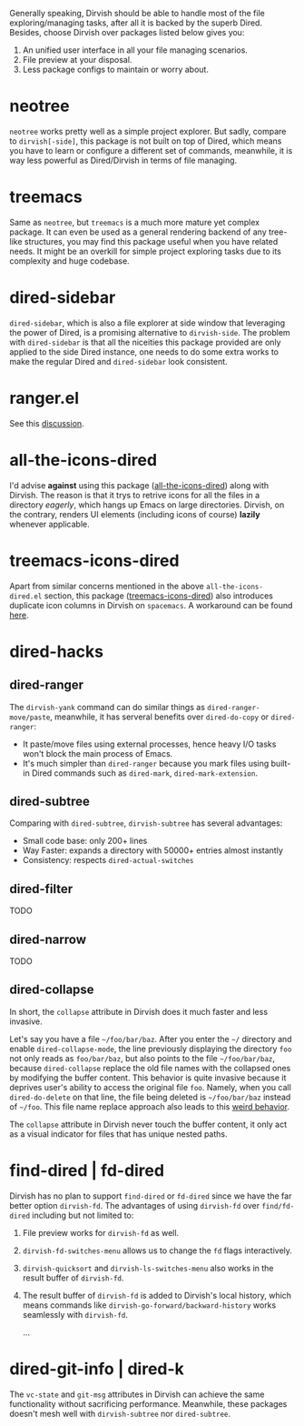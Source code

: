 #+AUTHOR: Alex Lu
#+EMAIL: alexluigit@gmail.com
#+startup: content

Generally speaking, Dirvish should be able to handle most of the file
exploring/managing tasks, after all it is backed by the superb Dired.  Besides,
choose Dirvish over packages listed below gives you:
1. An unified user interface in all your file managing scenarios.
2. File preview at your disposal.
3. Less package configs to maintain or worry about.

* neotree

=neotree= works pretty well as a simple project explorer. But sadly, compare to
=dirvish[-side]=, this package is not built on top of Dired, which means you have
to learn or configure a different set of commands, meanwhile, it is way less
powerful as Dired/Dirvish in terms of file managing.

* treemacs

Same as =neotree=, but =treemacs= is a much more mature yet complex package. It can
even be used as a general rendering backend of any tree-like structures, you may
find this package useful when you have related needs. It might be an overkill
for simple project exploring tasks due to its complexity and huge codebase.

* dired-sidebar

=dired-sidebar=, which is also a file explorer at side window that leveraging the
power of Dired, is a promising alternative to =dirvish-side=.  The problem with
=dired-sidebar= is that all the niceities this package provided are only applied
to the side Dired instance, one needs to do some extra works to make the regular
Dired and =dired-sidebar= look consistent.

* ranger.el

See this [[https://github.com/alexluigit/dirvish/issues/10][discussion]].

* all-the-icons-dired

I'd advise *against* using this package ([[https://github.com/jtbm37/all-the-icons-dired][all-the-icons-dired]]) along with
Dirvish. The reason is that it trys to retrive icons for all the files in a
directory /eagerly/, which hangs up Emacs on large directories. Dirvish, on the
contrary, renders UI elements (including icons of course) *lazily* whenever
applicable.

* treemacs-icons-dired

Apart from similar concerns mentioned in the above =all-the-icons-dired.el=
section, this package ([[https://melpa.org/#/treemacs-icons-dired][treemacs-icons-dired]]) also introduces duplicate icon
columns in Dirvish on =spacemacs=. A workaround can be found [[https://github.com/alexluigit/dirvish/issues/16][here]].

* dired-hacks
** dired-ranger

The ~dirvish-yank~ command can do similar things as ~dired-ranger-move/paste~,
meanwhile, it has serveral benefits over ~dired-do-copy~ or ~dired-ranger~:

- It paste/move files using external processes, hence heavy I/O tasks won't
  block the main process of Emacs.
- It's much simpler than ~dired-ranger~ because you mark files using built-in
  Dired commands such as ~dired-mark~, ~dired-mark-extension~.

** dired-subtree

Comparing with =dired-subtree=, =dirvish-subtree= has several advantages:

- Small code base: only 200+ lines
- Way Faster: expands a directory with 50000+ entries almost instantly
- Consistency: respects ~dired-actual-switches~

** dired-filter

TODO

** dired-narrow

TODO

** dired-collapse

In short, the =collapse= attribute in Dirvish does it much faster and less invasive.

Let's say you have a file =~/foo/bar/baz=.  After you enter the =~/= directory and
enable ~dired-collapse-mode~, the line previously displaying the directory =foo= not
only reads as =foo/bar/baz=, but also points to the file =~/foo/bar/baz=, because
=dired-collapse= replace the old file names with the collapsed ones by modifying
the buffer content.  This behavior is quite invasive because it deprives user's
ability to access the original file =foo=.  Namely, when you call ~dired-do-delete~
on that line, the file being deleted is =~/foo/bar/baz= instead of =~/foo=.  This
file name replace approach also leads to this [[https://github.com/Fuco1/dired-hacks/issues/126][weird behavior]].

The ~collapse~ attribute in Dirvish never touch the buffer content, it only act as
a visual indicator for files that has unique nested paths.

* find-dired | fd-dired

Dirvish has no plan to support =find-dired= or =fd-dired= since we have the far
better option =dirvish-fd=.  The advantages of using =dirvish-fd= over =find/fd-dired=
including but not limited to:

1. File preview works for ~dirvish-fd~ as well.
2. ~dirvish-fd-switches-menu~ allows us to change the =fd= flags interactively.
3. ~dirvish-quicksort~ and ~dirvish-ls-switches-menu~ also works in the result
   buffer of ~dirvish-fd~.
4. The result buffer of ~dirvish-fd~ is added to Dirvish's local history, which
   means commands like ~dirvish-go-forward/backward-history~ works seamlessly with
   ~dirvish-fd~.

   ...

* dired-git-info | dired-k

The ~vc-state~ and ~git-msg~ attributes in Dirvish can achieve the same
functionality without sacrificing performance. Meanwhile, these packages doesn't
mesh well with =dirvish-subtree= nor =dired-subtree=.

